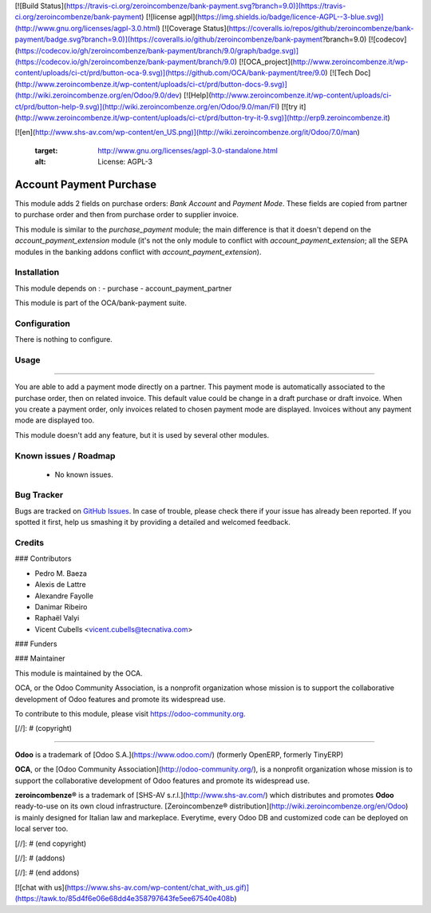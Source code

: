 [![Build Status](https://travis-ci.org/zeroincombenze/bank-payment.svg?branch=9.0)](https://travis-ci.org/zeroincombenze/bank-payment)
[![license agpl](https://img.shields.io/badge/licence-AGPL--3-blue.svg)](http://www.gnu.org/licenses/agpl-3.0.html)
[![Coverage Status](https://coveralls.io/repos/github/zeroincombenze/bank-payment/badge.svg?branch=9.0)](https://coveralls.io/github/zeroincombenze/bank-payment?branch=9.0)
[![codecov](https://codecov.io/gh/zeroincombenze/bank-payment/branch/9.0/graph/badge.svg)](https://codecov.io/gh/zeroincombenze/bank-payment/branch/9.0)
[![OCA_project](http://www.zeroincombenze.it/wp-content/uploads/ci-ct/prd/button-oca-9.svg)](https://github.com/OCA/bank-payment/tree/9.0)
[![Tech Doc](http://www.zeroincombenze.it/wp-content/uploads/ci-ct/prd/button-docs-9.svg)](http://wiki.zeroincombenze.org/en/Odoo/9.0/dev)
[![Help](http://www.zeroincombenze.it/wp-content/uploads/ci-ct/prd/button-help-9.svg)](http://wiki.zeroincombenze.org/en/Odoo/9.0/man/FI)
[![try it](http://www.zeroincombenze.it/wp-content/uploads/ci-ct/prd/button-try-it-9.svg)](http://erp9.zeroincombenze.it)


























































[![en](http://www.shs-av.com/wp-content/en_US.png)](http://wiki.zeroincombenze.org/it/Odoo/7.0/man)

   :target: http://www.gnu.org/licenses/agpl-3.0-standalone.html
   :alt: License: AGPL-3

Account Payment Purchase
========================

This module adds 2 fields on purchase orders: *Bank Account* and *Payment
Mode*. These fields are copied from partner to purchase order and then from
purchase order to supplier invoice.

This module is similar to the *purchase_payment* module; the main difference
is that it doesn't depend on the *account_payment_extension* module (it's not
the only module to conflict with *account_payment_extension*; all the SEPA
modules in the banking addons conflict with *account_payment_extension*).

Installation
------------






This module depends on :
- purchase
- account_payment_partner

This module is part of the OCA/bank-payment suite.

Configuration
-------------






There is nothing to configure.

Usage
-----






=====

You are able to add a payment mode directly on a partner.
This payment mode is automatically associated to the purchase order, then on
related invoice.
This default value could be change in a draft purchase or draft invoice.
When you create a payment order, only invoices related to chosen payment mode
are displayed.
Invoices without any payment mode are displayed too.


This module doesn't add any feature, but it is used by several other modules.

.. image:: https://odoo-community.org/website/image/ir.attachment/5784_f2813bd/datas
   :alt: Try me on Runbot
   :target: https://runbot.odoo-community.org/runbot/173/9.0

Known issues / Roadmap
----------------------






 * No known issues.

Bug Tracker
-----------






Bugs are tracked on `GitHub Issues
<https://github.com/OCA/bank-payment/issues>`_. In case of trouble, please
check there if your issue has already been reported. If you spotted it first,
help us smashing it by providing a detailed and welcomed feedback.

Credits
-------











### Contributors






* Pedro M. Baeza
* Alexis de Lattre
* Alexandre Fayolle
* Danimar Ribeiro
* Raphaël Valyi
* Vicent Cubells <vicent.cubells@tecnativa.com>

### Funders

### Maintainer










.. image:: https://odoo-community.org/logo.png
   :alt: Odoo Community Association
   :target: https://odoo-community.org

This module is maintained by the OCA.

OCA, or the Odoo Community Association, is a nonprofit organization whose
mission is to support the collaborative development of Odoo features and
promote its widespread use.

To contribute to this module, please visit https://odoo-community.org.

[//]: # (copyright)

----

**Odoo** is a trademark of [Odoo S.A.](https://www.odoo.com/) (formerly OpenERP, formerly TinyERP)

**OCA**, or the [Odoo Community Association](http://odoo-community.org/), is a nonprofit organization whose
mission is to support the collaborative development of Odoo features and
promote its widespread use.

**zeroincombenze®** is a trademark of [SHS-AV s.r.l.](http://www.shs-av.com/)
which distributes and promotes **Odoo** ready-to-use on its own cloud infrastructure.
[Zeroincombenze® distribution](http://wiki.zeroincombenze.org/en/Odoo)
is mainly designed for Italian law and markeplace.
Everytime, every Odoo DB and customized code can be deployed on local server too.

[//]: # (end copyright)

[//]: # (addons)

[//]: # (end addons)

[![chat with us](https://www.shs-av.com/wp-content/chat_with_us.gif)](https://tawk.to/85d4f6e06e68dd4e358797643fe5ee67540e408b)
